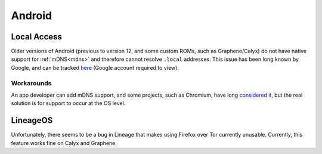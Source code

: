 .. _lim-android:

=======
Android
=======

Local Access
------------
Older versions of Android (previous to version 12, and some custom ROMs, such as Graphene/Calyx) do not have native support for :ref:`mDNS<mdns>` and therefore cannot resolve ``.local`` addresses.  This issue has been long known by Google, and can be tracked `here <https://issuetracker.google.com/issues/140786115>`_ (Google account required to view).

Workarounds
===========
An app developer can add mDNS support, and some projects, such as Chromium, have long `considered it <https://bugs.chromium.org/p/chromium/issues/detail?id=405925>`_, but the real solution is for support to occur at the OS level.

LineageOS
---------
Unfortunately, there seems to be a bug in Lineage that makes using Firefox over Tor currently unusable.  Currently, this feature works fine on Calyx and Graphene.
